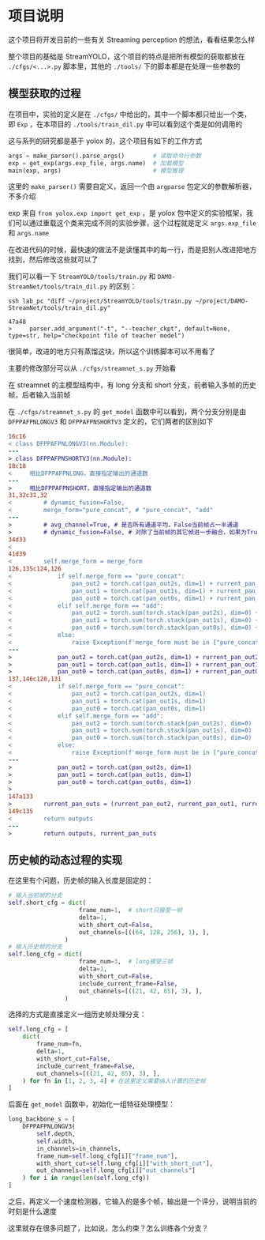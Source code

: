 * 项目说明
:properties:
:custom_id: 6264cdb993a3e7bc1dc9d7487dd2fe6f
:id: 6264cdb993a3e7bc1dc9d7487dd2fe6f
:date: 2023-09-26 11:14:31 周二
:end:

这个项目将开发目前的一些有关 Streaming perception 的想法，看看结果怎么样

整个项目的基础是 StreamYOLO，这个项目的特点是把所有模型的获取都放在 =./cfgs/<...>.py= 脚本里，其他的 =./tools/= 下的脚本都是在处理一些参数的

** 模型获取的过程
:properties:
:custom_id: 7b816de93f7f761f47334b1909fc5763
:id: 7b816de93f7f761f47334b1909fc5763
:date: 2023-09-28 11:09:39 周四
:end:

在项目中，实验的定义是在 =./cfgs/= 中给出的，其中一个脚本都只给出一个类，即 =Exp= ，在本项目的 =./tools/train_dil.py= 中可以看到这个类是如何调用的

这与系列的研究都是基于 yolox 的，这个项目有如下的工作方式

#+name: a0aaac14af2c0633454c7b4a619a6098
#+begin_src python
  args = make_parser().parse_args()        # 读取命令行参数
  exp = get_exp(args.exp_file, args.name)  # 加载模型
  main(exp, args)                          # 模型推理
#+end_src

这里的 =make_parser()= 需要自定义，返回一个由 =argparse= 包定义的参数解析器，不多介绍

exp 来自 =from yolox.exp import get_exp= ，是 yolox 包中定义的实验框架，我们可以通过重载这个类来完成不同的实验步骤，这个过程就是定义 =args.exp_file= 和 =args.name=

在改进代码的时候，最快速的做法不是读懂其中的每一行，而是把别人改进把地方找到，然后修改这些就可以了

我们可以看一下 =StreamYOLO/tools/train.py= 和 =DAMO-StreamNet/tools/train_dil.py= 的区别：

#+name: 620a29eade4f909a5f0b1a565cca424a
#+begin_src shell :results verbatim
  ssh lab_pc "diff ~/project/StreamYOLO/tools/train.py ~/project/DAMO-StreamNet/tools/train_dil.py"
#+end_src

#+RESULTS: 620a29eade4f909a5f0b1a565cca424a
: 47a48
: >     parser.add_argument("-t", "--teacher_ckpt", default=None, type=str, help="checkpoint file of teacher model")

很简单，改进的地方只有蒸馏这块，所以这个训练脚本可以不用看了

主要的修改部分可以从 =./cfgs/streamnet_s.py= 开始看

在 streamnet 的主模型结构中，有 long 分支和 short 分支，前者输入多帧的历史帧，后者输入当前帧

在 =./cfgs/streamnet_s.py= 的 =get_model= 函数中可以看到，两个分支分别是由 =DFPPAFPNLONGV3= 和 =DFPPAFPNSHORTV3= 定义的，它们两者的区别如下

#+name: 7d6d8245416aac2a247b0b1ed275a2f1
#+begin_src diff
16c16
< class DFPPAFPNLONGV3(nn.Module):
---
> class DFPPAFPNSHORTV3(nn.Module):
18c18
<     相比DFPPAFPNLONG，直接指定输出的通道数
---
>     相比DFPPAFPNSHORT，直接指定输出的通道数
31,32c31,32
<         # dynamic_fusion=False,
<         merge_form="pure_concat", # "pure_concat", "add"
---
>         # avg_channel=True, # 是否所有通道平均，False当前帧占一半通道
>         # dynamic_fusion=False, # 对除了当前帧的其它帧进一步融合，如果为True，则不使用aux layers
34d33
<
41d39
<         self.merge_form = merge_form
126,135c124,126
<             if self.merge_form == "pure_concat":
<                 pan_out2 = torch.cat(pan_out2s, dim=1) + rurrent_pan_out2
<                 pan_out1 = torch.cat(pan_out1s, dim=1) + rurrent_pan_out1
<                 pan_out0 = torch.cat(pan_out0s, dim=1) + rurrent_pan_out0
<             elif self.merge_form == "add":
<                 pan_out2 = torch.sum(torch.stack(pan_out2s), dim=0) + rurrent_pan_out2
<                 pan_out1 = torch.sum(torch.stack(pan_out1s), dim=0) + rurrent_pan_out1
<                 pan_out0 = torch.sum(torch.stack(pan_out0s), dim=0) + rurrent_pan_out0
<             else:
<                 raise Exception(f'merge_form must be in ["pure_concat", "add"].')
---
>             pan_out2 = torch.cat(pan_out2s, dim=1) + rurrent_pan_out2
>             pan_out1 = torch.cat(pan_out1s, dim=1) + rurrent_pan_out1
>             pan_out0 = torch.cat(pan_out0s, dim=1) + rurrent_pan_out0
137,146c128,131
<             if self.merge_form == "pure_concat":
<                 pan_out2 = torch.cat(pan_out2s, dim=1)
<                 pan_out1 = torch.cat(pan_out1s, dim=1)
<                 pan_out0 = torch.cat(pan_out0s, dim=1)
<             elif self.merge_form == "add":
<                 pan_out2 = torch.sum(torch.stack(pan_out2s), dim=0)
<                 pan_out1 = torch.sum(torch.stack(pan_out1s), dim=0)
<                 pan_out0 = torch.sum(torch.stack(pan_out0s), dim=0)
<             else:
<                 raise Exception(f'merge_form must be in ["pure_concat", "add"].')
---
>             pan_out2 = torch.cat(pan_out2s, dim=1)
>             pan_out1 = torch.cat(pan_out1s, dim=1)
>             pan_out0 = torch.cat(pan_out0s, dim=1)
>
147a133
>         rurrent_pan_outs = (rurrent_pan_out2, rurrent_pan_out1, rurrent_pan_out0)
149c135
<         return outputs
---
>         return outputs, rurrent_pan_outs
#+end_src

** 历史帧的动态过程的实现
:properties:
:custom_id: 04091d29d246529b6d5aa820ad9e6fe4
:id: 04091d29d246529b6d5aa820ad9e6fe4
:date: 2023-09-28 18:35:13 周四
:end:

在这里有个问题，历史帧的输入长度是固定的：

#+name: 37146243c5c0f35f438c6f133ed3265d
#+begin_src python
  # 输入当前帧的分支
  self.short_cfg = dict(
                      frame_num=1,  # short只接受一帧
                      delta=1,
                      with_short_cut=False,
                      out_channels=[((64, 128, 256), 1), ],
                  )
  # 输入历史帧的分支
  self.long_cfg = dict(
                      frame_num=3,  # long接受三帧
                      delta=1,
                      with_short_cut=False,
                      include_current_frame=False,
                      out_channels=[((21, 42, 85), 3), ],
                  )
#+end_src

选择的方式是直接定义一组历史帧处理分支：

#+name: 0c160c080d054ae006e34d5aa6394868
#+begin_src python
  self.long_cfg = [
      dict(
          frame_num=fn,
          delta=1,
          with_short_cut=False,
          include_current_frame=False,
          out_channels=[((21, 42, 85), 3), ],
      ) for fn in [1, 2, 3, 4] # 在这里定义需要纳入计算的历史帧
  ]
#+end_src

后面在 =get_model= 函数中，初始化一组特征处理模型：

#+name: a822d8f62d58ed15bccf5b8f4f2d1f6f
#+begin_src python
  long_backbone_s = [
      DFPPAFPNLONGV3(
          self.depth,
          self.width,
          in_channels=in_channels,
          frame_num=self.long_cfg[i]["frame_num"],
          with_short_cut=self.long_cfg[i]["with_short_cut"],
          out_channels=self.long_cfg[i]["out_channels"]
      ) for i in range(len(self.long_cfg))
  ]
#+end_src

之后，再定义一个速度检测器，它输入的是多个帧，输出是一个评分，说明当前的时刻是什么速度

这里就存在很多问题了，比如说，怎么约束？怎么训练各个分支？

